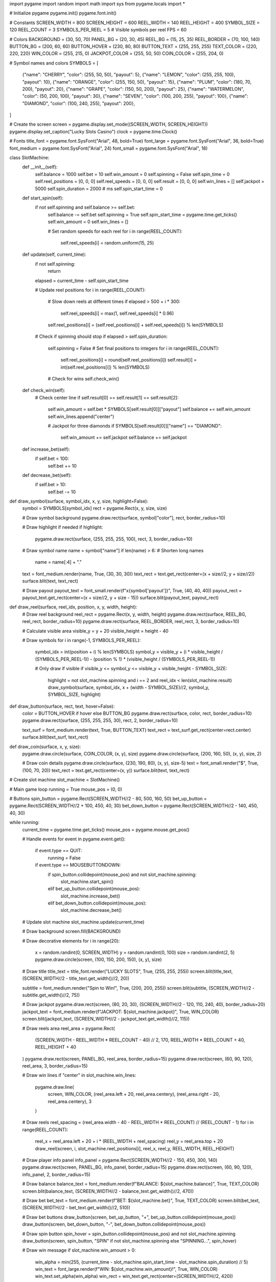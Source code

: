 import pygame
import random
import math
import sys
from pygame.locals import *

# Initialize pygame
pygame.init()
pygame.font.init()

# Constants
SCREEN_WIDTH = 800
SCREEN_HEIGHT = 600
REEL_WIDTH = 140
REEL_HEIGHT = 400
SYMBOL_SIZE = 120
REEL_COUNT = 3
SYMBOLS_PER_REEL = 5  # Visible symbols per reel
FPS = 60

# Colors
BACKGROUND = (30, 50, 70)
PANEL_BG = (20, 30, 45)
REEL_BG = (15, 25, 35)
REEL_BORDER = (70, 100, 140)
BUTTON_BG = (200, 60, 60)
BUTTON_HOVER = (230, 80, 80)
BUTTON_TEXT = (255, 255, 255)
TEXT_COLOR = (220, 220, 220)
WIN_COLOR = (255, 215, 0)
JACKPOT_COLOR = (255, 50, 50)
COIN_COLOR = (255, 204, 0)

# Symbol names and colors
SYMBOLS = [
    {"name": "CHERRY", "color": (255, 50, 50), "payout": 5},
    {"name": "LEMON", "color": (255, 255, 100), "payout": 10},
    {"name": "ORANGE", "color": (255, 150, 50), "payout": 15},
    {"name": "PLUM", "color": (180, 70, 200), "payout": 20},
    {"name": "GRAPE", "color": (150, 50, 200), "payout": 25},
    {"name": "WATERMELON", "color": (50, 200, 100), "payout": 30},
    {"name": "SEVEN", "color": (100, 200, 255), "payout": 100},
    {"name": "DIAMOND", "color": (100, 240, 255), "payout": 200},
]

# Create the screen
screen = pygame.display.set_mode((SCREEN_WIDTH, SCREEN_HEIGHT))
pygame.display.set_caption("Lucky Slots Casino")
clock = pygame.time.Clock()

# Fonts
title_font = pygame.font.SysFont("Arial", 48, bold=True)
font_large = pygame.font.SysFont("Arial", 36, bold=True)
font_medium = pygame.font.SysFont("Arial", 24)
font_small = pygame.font.SysFont("Arial", 18)

class SlotMachine:
    def __init__(self):
        self.balance = 1000
        self.bet = 10
        self.win_amount = 0
        self.spinning = False
        self.spin_time = 0
        self.reel_positions = [0, 0, 0]
        self.reel_speeds = [0, 0, 0]
        self.result = [0, 0, 0]
        self.win_lines = []
        self.jackpot = 5000
        self.spin_duration = 2000  # ms
        self.spin_start_time = 0
        
    def start_spin(self):
        if not self.spinning and self.balance >= self.bet:
            self.balance -= self.bet
            self.spinning = True
            self.spin_start_time = pygame.time.get_ticks()
            self.win_amount = 0
            self.win_lines = []
            
            # Set random speeds for each reel
            for i in range(REEL_COUNT):
                self.reel_speeds[i] = random.uniform(15, 25)
    
    def update(self, current_time):
        if not self.spinning:
            return
            
        elapsed = current_time - self.spin_start_time
        
        # Update reel positions
        for i in range(REEL_COUNT):
            # Slow down reels at different times
            if elapsed > 500 + i * 300:
                self.reel_speeds[i] = max(1, self.reel_speeds[i] * 0.96)
            
            self.reel_positions[i] = (self.reel_positions[i] + self.reel_speeds[i]) % len(SYMBOLS)
        
        # Check if spinning should stop
        if elapsed > self.spin_duration:
            self.spinning = False
            # Set final positions to integers
            for i in range(REEL_COUNT):
                self.reel_positions[i] = round(self.reel_positions[i])
                self.result[i] = int(self.reel_positions[i]) % len(SYMBOLS)
            
            # Check for wins
            self.check_win()
    
    def check_win(self):
        # Check center line
        if self.result[0] == self.result[1] == self.result[2]:
            self.win_amount = self.bet * SYMBOLS[self.result[0]]["payout"]
            self.balance += self.win_amount
            self.win_lines.append("center")
            
            # Jackpot for three diamonds
            if SYMBOLS[self.result[0]]["name"] == "DIAMOND":
                self.win_amount += self.jackpot
                self.balance += self.jackpot
    
    def increase_bet(self):
        if self.bet < 100:
            self.bet += 10
    
    def decrease_bet(self):
        if self.bet > 10:
            self.bet -= 10

def draw_symbol(surface, symbol_idx, x, y, size, highlight=False):
    symbol = SYMBOLS[symbol_idx]
    rect = pygame.Rect(x, y, size, size)
    
    # Draw symbol background
    pygame.draw.rect(surface, symbol["color"], rect, border_radius=10)
    
    # Draw highlight if needed
    if highlight:
        pygame.draw.rect(surface, (255, 255, 255, 100), rect, 3, border_radius=10)
    
    # Draw symbol name
    name = symbol["name"]
    if len(name) > 6:  # Shorten long names
        name = name[:4] + "."
    text = font_medium.render(name, True, (30, 30, 30))
    text_rect = text.get_rect(center=(x + size//2, y + size//2))
    surface.blit(text, text_rect)
    
    # Draw payout
    payout_text = font_small.render(f"x{symbol['payout']}", True, (40, 40, 40))
    payout_rect = payout_text.get_rect(center=(x + size//2, y + size - 15))
    surface.blit(payout_text, payout_rect)

def draw_reel(surface, reel_idx, position, x, y, width, height):
    # Draw reel background
    reel_rect = pygame.Rect(x, y, width, height)
    pygame.draw.rect(surface, REEL_BG, reel_rect, border_radius=10)
    pygame.draw.rect(surface, REEL_BORDER, reel_rect, 3, border_radius=10)
    
    # Calculate visible area
    visible_y = y + 20
    visible_height = height - 40
    
    # Draw symbols
    for i in range(-1, SYMBOLS_PER_REEL):
        symbol_idx = int(position + i) % len(SYMBOLS)
        symbol_y = visible_y + (i * visible_height / (SYMBOLS_PER_REEL-1)) - (position % 1) * (visible_height / (SYMBOLS_PER_REEL-1))
        
        # Only draw if visible
        if visible_y <= symbol_y <= visible_y + visible_height - SYMBOL_SIZE:
            highlight = not slot_machine.spinning and i == 2 and reel_idx < len(slot_machine.result)
            draw_symbol(surface, symbol_idx, x + (width - SYMBOL_SIZE)//2, symbol_y, SYMBOL_SIZE, highlight)

def draw_button(surface, rect, text, hover=False):
    color = BUTTON_HOVER if hover else BUTTON_BG
    pygame.draw.rect(surface, color, rect, border_radius=10)
    pygame.draw.rect(surface, (255, 255, 255, 30), rect, 2, border_radius=10)
    
    text_surf = font_medium.render(text, True, BUTTON_TEXT)
    text_rect = text_surf.get_rect(center=rect.center)
    surface.blit(text_surf, text_rect)

def draw_coin(surface, x, y, size):
    pygame.draw.circle(surface, COIN_COLOR, (x, y), size)
    pygame.draw.circle(surface, (200, 160, 50), (x, y), size, 2)
    
    # Draw coin details
    pygame.draw.circle(surface, (230, 190, 80), (x, y), size-5)
    text = font_small.render("$", True, (100, 70, 20))
    text_rect = text.get_rect(center=(x, y))
    surface.blit(text, text_rect)

# Create slot machine
slot_machine = SlotMachine()

# Main game loop
running = True
mouse_pos = (0, 0)

# Buttons
spin_button = pygame.Rect(SCREEN_WIDTH//2 - 80, 500, 160, 50)
bet_up_button = pygame.Rect(SCREEN_WIDTH//2 + 100, 450, 40, 30)
bet_down_button = pygame.Rect(SCREEN_WIDTH//2 - 140, 450, 40, 30)

while running:
    current_time = pygame.time.get_ticks()
    mouse_pos = pygame.mouse.get_pos()
    
    # Handle events
    for event in pygame.event.get():
        if event.type == QUIT:
            running = False
        
        if event.type == MOUSEBUTTONDOWN:
            if spin_button.collidepoint(mouse_pos) and not slot_machine.spinning:
                slot_machine.start_spin()
            elif bet_up_button.collidepoint(mouse_pos):
                slot_machine.increase_bet()
            elif bet_down_button.collidepoint(mouse_pos):
                slot_machine.decrease_bet()
    
    # Update slot machine
    slot_machine.update(current_time)
    
    # Draw background
    screen.fill(BACKGROUND)
    
    # Draw decorative elements
    for i in range(20):
        x = random.randint(0, SCREEN_WIDTH)
        y = random.randint(0, 100)
        size = random.randint(2, 5)
        pygame.draw.circle(screen, (100, 150, 200, 150), (x, y), size)
    
    # Draw title
    title_text = title_font.render("LUCKY SLOTS", True, (255, 255, 255))
    screen.blit(title_text, (SCREEN_WIDTH//2 - title_text.get_width()//2, 20))
    
    subtitle = font_medium.render("Spin to Win!", True, (200, 200, 255))
    screen.blit(subtitle, (SCREEN_WIDTH//2 - subtitle.get_width()//2, 75))
    
    # Draw jackpot
    pygame.draw.rect(screen, (80, 20, 30), (SCREEN_WIDTH//2 - 120, 110, 240, 40), border_radius=20)
    jackpot_text = font_medium.render(f"JACKPOT: ${slot_machine.jackpot}", True, WIN_COLOR)
    screen.blit(jackpot_text, (SCREEN_WIDTH//2 - jackpot_text.get_width()//2, 115))
    
    # Draw reels area
    reel_area = pygame.Rect(
        (SCREEN_WIDTH - REEL_WIDTH * REEL_COUNT - 40) // 2,
        170,
        REEL_WIDTH * REEL_COUNT + 40,
        REEL_HEIGHT + 40
    )
    pygame.draw.rect(screen, PANEL_BG, reel_area, border_radius=15)
    pygame.draw.rect(screen, (60, 90, 120), reel_area, 3, border_radius=15)
    
    # Draw win lines
    if "center" in slot_machine.win_lines:
        pygame.draw.line(
            screen, 
            WIN_COLOR, 
            (reel_area.left + 20, reel_area.centery),
            (reel_area.right - 20, reel_area.centery),
            3
        )
    
    # Draw reels
    reel_spacing = (reel_area.width - 40 - REEL_WIDTH * REEL_COUNT) // (REEL_COUNT - 1)
    for i in range(REEL_COUNT):
        reel_x = reel_area.left + 20 + i * (REEL_WIDTH + reel_spacing)
        reel_y = reel_area.top + 20
        draw_reel(screen, i, slot_machine.reel_positions[i], reel_x, reel_y, REEL_WIDTH, REEL_HEIGHT)
    
    # Draw player info panel
    info_panel = pygame.Rect(SCREEN_WIDTH//2 - 150, 450, 300, 140)
    pygame.draw.rect(screen, PANEL_BG, info_panel, border_radius=15)
    pygame.draw.rect(screen, (60, 90, 120), info_panel, 2, border_radius=15)
    
    # Draw balance
    balance_text = font_medium.render(f"BALANCE: ${slot_machine.balance}", True, TEXT_COLOR)
    screen.blit(balance_text, (SCREEN_WIDTH//2 - balance_text.get_width()//2, 470))
    
    # Draw bet
    bet_text = font_medium.render(f"BET: ${slot_machine.bet}", True, TEXT_COLOR)
    screen.blit(bet_text, (SCREEN_WIDTH//2 - bet_text.get_width()//2, 510))
    
    # Draw bet buttons
    draw_button(screen, bet_up_button, "+", bet_up_button.collidepoint(mouse_pos))
    draw_button(screen, bet_down_button, "-", bet_down_button.collidepoint(mouse_pos))
    
    # Draw spin button
    spin_hover = spin_button.collidepoint(mouse_pos) and not slot_machine.spinning
    draw_button(screen, spin_button, "SPIN" if not slot_machine.spinning else "SPINNING...", spin_hover)
    
    # Draw win message
    if slot_machine.win_amount > 0:
        win_alpha = min(255, (current_time - slot_machine.spin_start_time - slot_machine.spin_duration) // 5)
        win_text = font_large.render(f"WIN: ${slot_machine.win_amount}!", True, WIN_COLOR)
        win_text.set_alpha(win_alpha)
        win_rect = win_text.get_rect(center=(SCREEN_WIDTH//2, 420))
        
        # Draw glow effect
        for i in range(5):
            radius = 100 + i*5
            alpha = 100 - i*20
            s = pygame.Surface((radius*2, radius*2), pygame.SRCALPHA)
            pygame.draw.circle(s, (*WIN_COLOR, alpha), (radius, radius), radius)
            screen.blit(s, (win_rect.centerx - radius, win_rect.centery - radius))
        
        screen.blit(win_text, win_rect)
        
        # Draw coins for big wins
        if slot_machine.win_amount > 100:
            for i in range(10):
                angle = (current_time / 50 + i * 36) % 360
                rad = angle * math.pi / 180
                distance = 50 + math.sin(current_time/200 + i) * 20
                x = win_rect.centerx + math.cos(rad) * distance
                y = win_rect.centery + math.sin(rad) * distance
                size = 10 + math.sin(current_time/150 + i) * 3
                draw_coin(screen, x, y, size)
    
    # Draw instructions
    help_text = font_small.render("Match symbols to win. Three DIAMONDS win the JACKPOT!", True, (180, 180, 200))
    screen.blit(help_text, (SCREEN_WIDTH//2 - help_text.get_width()//2, SCREEN_HEIGHT - 30))
    
    pygame.display.flip()
    clock.tick(FPS)

pygame.quit()
sys.exit()